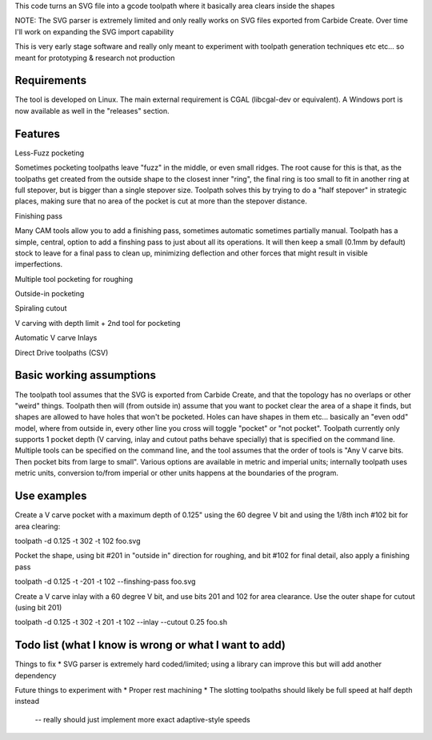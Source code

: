 This code turns an SVG file into a gcode toolpath where it basically area
clears inside the shapes

NOTE: The SVG parser is extremely limited and only really works on SVG files
exported from Carbide Create. Over time I'll work on expanding the SVG
import capability

This is very early stage software and really only meant to experiment with
toolpath generation techniques etc etc... so meant for prototyping &
research not production


Requirements
------------
The tool is developed on Linux. The main external requirement is CGAL
(libcgal-dev or equivalent). A Windows port is now available as well in the
"releases" section.


Features
--------

Less-Fuzz pocketing

Sometimes pocketing toolpaths leave "fuzz" in the middle, or even small
ridges. The root cause for this is that, as the toolpaths get created from
the outside shape to the closest inner "ring", the final ring is too small
to fit in another ring at full stepover, but is bigger than a single
stepover size.
Toolpath solves this by trying to do a "half stepover" in strategic places,
making sure that no area of the pocket is cut at more than the stepover
distance.


Finishing pass

Many CAM tools allow you to add a finishing pass, sometimes automatic
sometimes partially manual.  Toolpath has a simple, central, option to add a
finshing pass to just about all its operations.  It will then keep a small
(0.1mm by default) stock to leave for a final pass to clean up, minimizing
deflection and other forces that might result in visible imperfections.


Multiple tool pocketing for roughing


Outside-in pocketing


Spiraling cutout


V carving with depth limit + 2nd tool for pocketing


Automatic V carve Inlays


Direct Drive toolpaths (CSV)



Basic working assumptions
-------------------------
The toolpath tool assumes that the SVG is exported from Carbide Create, and
that the topology has no overlaps or other "weird" things.
Toolpath then will (from outside in) assume that you want to pocket clear
the area of a shape it finds, but shapes are allowed to have holes that
won't be pocketed. Holes can have shapes in them etc... basically an "even
odd" model, where from outside in, every other line you cross will toggle
"pocket" or "not pocket".
Toolpath currently only supports 1 pocket depth (V carving, inlay and cutout paths
behave specially) that is specified on the command line.
Multiple tools can be specified on the command line, and the tool assumes
that the order of tools is "Any V carve bits. Then pocket bits from large to
small". Various options are available in metric and imperial units;
internally toolpath uses metric units, conversion to/from imperial or other
units happens at the boundaries of the program.


Use examples
------------

Create a V carve pocket with a maximum depth of 0.125" using the 60 degree V
bit and using the 1/8th inch #102 bit for area clearing:

toolpath -d 0.125 -t 302 -t 102 foo.svg


Pocket the shape, using bit #201 in "outside in" direction for roughing, and
bit #102 for final detail, also apply a finishing pass

toolpath -d 0.125 -t -201 -t 102 --finshing-pass  foo.svg


Create a V carve inlay with a 60 degree V bit, and use bits 201 and 102 for
area clearance. Use the outer shape for cutout (using bit 201)

toolpath -d 0.125 -t 302 -t 201 -t 102 --inlay --cutout 0.25  foo.sh

 



Todo list (what I know is wrong or what I want to add)
------------------------------------------------------

Things to fix
* SVG parser is extremely hard coded/limited; using a library can improve this but will add another dependency


Future things to experiment with
* Proper rest machining
* The slotting toolpaths should likely be full speed at half depth instead
	-- really should just implement more exact adaptive-style speeds




